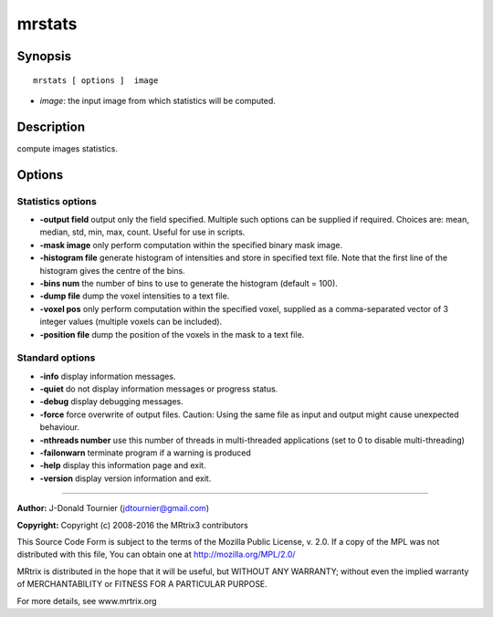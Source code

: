 .. _mrstats:

mrstats
===========

Synopsis
--------

::

    mrstats [ options ]  image

-  *image*: the input image from which statistics will be computed.

Description
-----------

compute images statistics.

Options
-------

Statistics options
^^^^^^^^^^^^^^^^^^

-  **-output field** output only the field specified. Multiple such options can be supplied if required. Choices are: mean, median, std, min, max, count. Useful for use in scripts.

-  **-mask image** only perform computation within the specified binary mask image.

-  **-histogram file** generate histogram of intensities and store in specified text file. Note that the first line of the histogram gives the centre of the bins.

-  **-bins num** the number of bins to use to generate the histogram (default = 100).

-  **-dump file** dump the voxel intensities to a text file.

-  **-voxel pos** only perform computation within the specified voxel, supplied as a comma-separated vector of 3 integer values (multiple voxels can be included).

-  **-position file** dump the position of the voxels in the mask to a text file.

Standard options
^^^^^^^^^^^^^^^^

-  **-info** display information messages.

-  **-quiet** do not display information messages or progress status.

-  **-debug** display debugging messages.

-  **-force** force overwrite of output files. Caution: Using the same file as input and output might cause unexpected behaviour.

-  **-nthreads number** use this number of threads in multi-threaded applications (set to 0 to disable multi-threading)

-  **-failonwarn** terminate program if a warning is produced

-  **-help** display this information page and exit.

-  **-version** display version information and exit.

--------------



**Author:** J-Donald Tournier (jdtournier@gmail.com)

**Copyright:** Copyright (c) 2008-2016 the MRtrix3 contributors

This Source Code Form is subject to the terms of the Mozilla Public License, v. 2.0. If a copy of the MPL was not distributed with this file, You can obtain one at http://mozilla.org/MPL/2.0/

MRtrix is distributed in the hope that it will be useful, but WITHOUT ANY WARRANTY; without even the implied warranty of MERCHANTABILITY or FITNESS FOR A PARTICULAR PURPOSE.

For more details, see www.mrtrix.org

